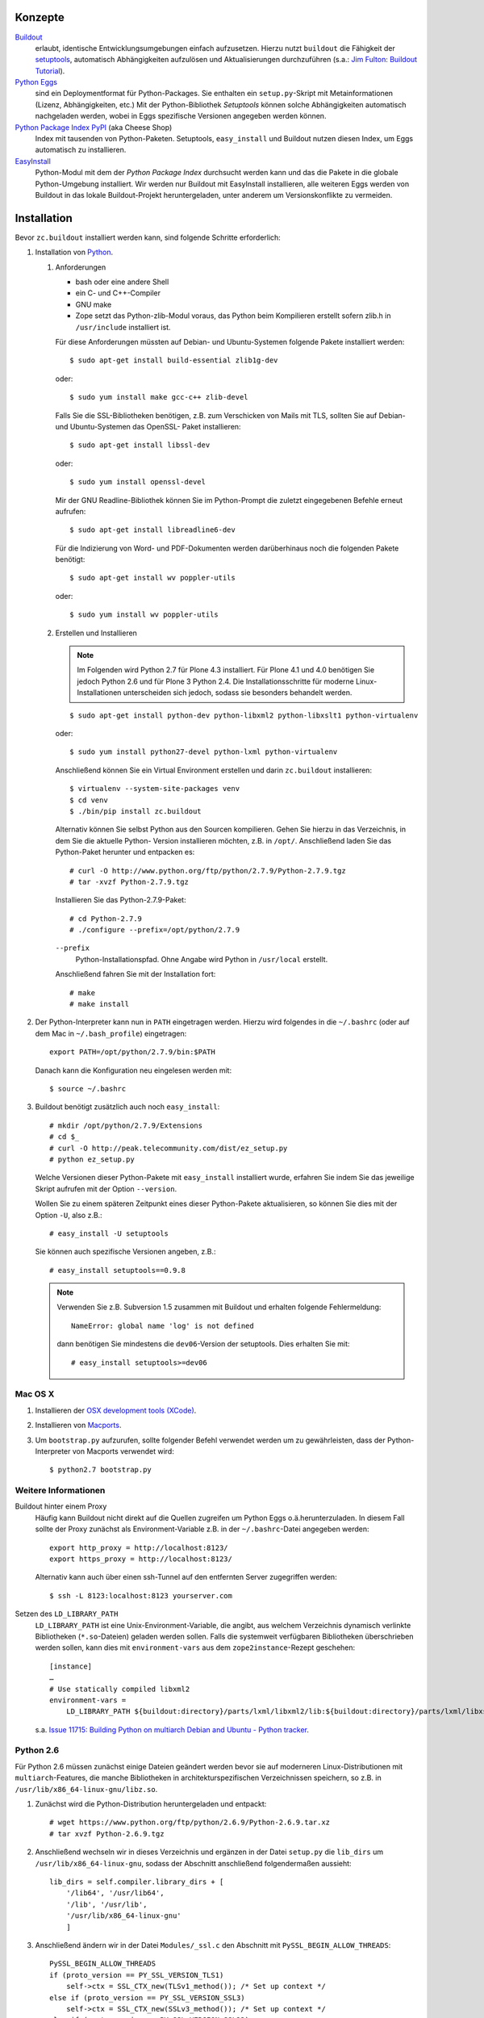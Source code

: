 Konzepte
========

`Buildout <http://pypi.python.org/pypi/zc.buildout/>`_
    erlaubt, identische Entwicklungsumgebungen einfach aufzusetzen. Hierzu nutzt
    ``buildout`` die Fähigkeit der `setuptools
    <http://peak.telecommunity.com/DevCenter/setuptools>`_, automatisch
    Abhängigkeiten aufzulösen und Aktualisierungen durchzuführen (s.a.: `Jim
    Fulton: Buildout Tutorial <http://buildout.zope.org/docs/tutorial.html>`_).
`Python Eggs <http://peak.telecommunity.com/DevCenter/PythonEggs>`_
    sind ein Deploymentformat für Python-Packages. Sie enthalten ein
    ``setup.py``-Skript mit Metainformationen (Lizenz, Abhängigkeiten, etc.) Mit
    der Python-Bibliothek *Setuptools* können solche Abhängigkeiten automatisch
    nachgeladen werden, wobei in Eggs spezifische Versionen angegeben werden
    können.
`Python Package Index PyPI <http://pypi.python.org/pypi/>`_ (aka Cheese Shop)
    Index mit tausenden von Python-Paketen. Setuptools, ``easy_install`` und
    Buildout nutzen diesen Index, um Eggs automatisch zu installieren.
`EasyInstall <http://peak.telecommunity.com/DevCenter/EasyInstall>`_
    Python-Modul mit dem der *Python Package Index* durchsucht werden kann und
    das die Pakete in die globale Python-Umgebung installiert. Wir werden nur
    Buildout mit EasyInstall installieren, alle weiteren Eggs werden von
    Buildout in das lokale Buildout-Projekt heruntergeladen, unter anderem um
    Versionskonflikte zu vermeiden.

Installation
============

Bevor ``zc.buildout`` installiert werden kann, sind folgende Schritte
erforderlich:

#. Installation von `Python <http://www.python.org/download/releases/>`_.

   #. Anforderungen

      - bash oder eine andere Shell
      - ein C- und C++-Compiler
      - GNU make
      - Zope setzt das Python-zlib-Modul voraus, das
        Python beim Kompilieren erstellt sofern zlib.h
        in ``/usr/include`` installiert ist.

      Für diese Anforderungen müssten auf Debian- und
      Ubuntu-Systemen folgende Pakete installiert
      werden::

       $ sudo apt-get install build-essential zlib1g-dev

      oder::

       $ sudo yum install make gcc-c++ zlib-devel

      Falls Sie die SSL-Bibliotheken benötigen, z.B.
      zum Verschicken von Mails mit TLS, sollten Sie
      auf Debian- und Ubuntu-Systemen das OpenSSL-
      Paket installieren::

       $ sudo apt-get install libssl-dev

      oder::

       $ sudo yum install openssl-devel

      Mir der GNU Readline-Bibliothek können Sie im
      Python-Prompt die zuletzt eingegebenen Befehle
      erneut aufrufen::

       $ sudo apt-get install libreadline6-dev

      Für die Indizierung von Word- und PDF-Dokumenten
      werden darüberhinaus noch die folgenden Pakete
      benötigt::

       $ sudo apt-get install wv poppler-utils

      oder::

       $ sudo yum install wv poppler-utils

   #. Erstellen und Installieren

      .. note::
        Im Folgenden wird Python 2.7 für Plone 4.3 installiert. Für Plone 4.1
        und 4.0 benötigen Sie jedoch Python 2.6 und für Plone 3 Python 2.4. Die
        Installationsschritte für moderne Linux-Installationen unterscheiden
        sich jedoch, sodass sie besonders behandelt werden.

      ::

          $ sudo apt-get install python-dev python-libxml2 python-libxslt1 python-virtualenv

      oder::

          $ sudo yum install python27-devel python-lxml python-virtualenv

      Anschließend können Sie ein Virtual Environment erstellen und darin
      ``zc.buildout`` installieren::

          $ virtualenv --system-site-packages venv
          $ cd venv
          $ ./bin/pip install zc.buildout

      Alternativ können Sie selbst Python aus den Sourcen kompilieren.
      Gehen Sie hierzu in das Verzeichnis, in dem Sie die aktuelle Python-
      Version installieren möchten, z.B. in ``/opt/``. Anschließend
      laden Sie das Python-Paket herunter und entpacken es::

       # curl -O http://www.python.org/ftp/python/2.7.9/Python-2.7.9.tgz
       # tar -xvzf Python-2.7.9.tgz

      Installieren Sie das Python-2.7.9-Paket::

       # cd Python-2.7.9
       # ./configure --prefix=/opt/python/2.7.9

      ``--prefix``
       Python-Installationspfad. Ohne Angabe wird
       Python in ``/usr/local`` erstellt.

      Anschließend fahren Sie mit der Installation fort::

       # make
       # make install

#. Der Python-Interpreter kann nun in ``PATH`` eingetragen werden. Hierzu wird folgendes in die ``~/.bashrc`` (oder auf dem Mac in ``~/.bash_profile``) eingetragen::

    export PATH=/opt/python/2.7.9/bin:$PATH

   Danach kann die Konfiguration neu eingelesen werden mit::

    $ source ~/.bashrc

#. Buildout benötigt zusätzlich auch noch ``easy_install``::

    # mkdir /opt/python/2.7.9/Extensions
    # cd $_
    # curl -O http://peak.telecommunity.com/dist/ez_setup.py
    # python ez_setup.py

   Welche Versionen dieser Python-Pakete mit ``easy_install`` installiert wurde,
   erfahren Sie indem Sie das jeweilige Skript aufrufen mit der Option
   ``--version``.

   Wollen Sie zu einem späteren Zeitpunkt eines dieser Python-Pakete
   aktualisieren, so können Sie dies mit der Option ``-U``, also z.B.::

    # easy_install -U setuptools

   Sie können auch spezifische Versionen angeben, z.B.::

    # easy_install setuptools==0.9.8

   .. note::
    Verwenden Sie z.B. Subversion 1.5 zusammen mit Buildout und erhalten folgende Fehlermeldung::

        NameError: global name 'log' is not defined

    dann benötigen Sie mindestens die ``dev06``-Version der setuptools. Dies erhalten Sie mit::

        # easy_install setuptools>=dev06

Mac OS X
--------

#. Installieren der `OSX development tools (XCode) <http://developer.apple.com/>`_.
#. Installieren von `Macports <http://www.macports.org/>`_.
#. Um ``bootstrap.py`` aufzurufen, sollte folgender Befehl verwendet werden um zu
   gewährleisten, dass der Python-Interpreter von Macports verwendet wird::

    $ python2.7 bootstrap.py

Weitere Informationen
---------------------

Buildout hinter einem Proxy
 Häufig kann Buildout nicht direkt auf die Quellen zugreifen um Python Eggs o.ä.herunterzuladen. In diesem Fall sollte der Proxy zunächst als Environment-Variable z.B. in der ``~/.bashrc``-Datei angegeben werden::

  export http_proxy = http://localhost:8123/
  export https_proxy = http://localhost:8123/

 Alternativ kann auch über einen ssh-Tunnel auf den entfernten Server zugegriffen werden::

  $ ssh -L 8123:localhost:8123 yourserver.com

Setzen des ``LD_LIBRARY_PATH``
 ``LD_LIBRARY_PATH`` ist eine Unix-Environment-Variable, die angibt, aus welchem Verzeichnis dynamisch verlinkte Bibliotheken (``*.so``-Dateien) geladen werden sollen. Falls die systemweit verfügbaren Bibliotheken überschrieben werden sollen, kann dies mit ``environment-vars`` aus dem ``zope2instance``-Rezept geschehen::

  [instance]
  …
  # Use statically compiled libxml2
  environment-vars =
      LD_LIBRARY_PATH ${buildout:directory}/parts/lxml/libxml2/lib:${buildout:directory}/parts/lxml/libxslt/lib

 s.a. `Issue 11715: Building Python on multiarch Debian and Ubuntu - Python tracker
 <http://bugs.python.org/issue11715l>`_.

Python 2.6
----------

Für Python 2.6 müssen zunächst einige Dateien geändert werden bevor sie auf
moderneren Linux-Distributionen mit ``multiarch``-Features, die manche
Bibliotheken in architekturspezifischen Verzeichnissen speichern, so z.B. in
``/usr/lib/x86_64-linux-gnu/libz.so``.

#. Zunächst wird die Python-Distribution heruntergeladen und entpackt::

    # wget https://www.python.org/ftp/python/2.6.9/Python-2.6.9.tar.xz
    # tar xvzf Python-2.6.9.tgz

#. Anschließend wechseln wir in dieses Verzeichnis und ergänzen in der Datei
   ``setup.py`` die ``lib_dirs`` um ``/usr/lib/x86_64-linux-gnu``, sodass der
   Abschnitt anschließend folgendermaßen aussieht::

    lib_dirs = self.compiler.library_dirs + [
        '/lib64', '/usr/lib64',
        '/lib', '/usr/lib',
        '/usr/lib/x86_64-linux-gnu'
        ]

#. Anschließend ändern wir in der Datei ``Modules/_ssl.c`` den Abschnitt mit ``PySSL_BEGIN_ALLOW_THREADS``::

    PySSL_BEGIN_ALLOW_THREADS
    if (proto_version == PY_SSL_VERSION_TLS1)
        self->ctx = SSL_CTX_new(TLSv1_method()); /* Set up context */
    else if (proto_version == PY_SSL_VERSION_SSL3)
        self->ctx = SSL_CTX_new(SSLv3_method()); /* Set up context */
    else if (proto_version == PY_SSL_VERSION_SSL23)
        self->ctx = SSL_CTX_new(SSLv23_method()); /* Set up context */
    PySSL_END_ALLOW_THREADS

#. In derselben Datei sind auch noch die Protokoll-Versionen anzupassen::

    /* protocol versions */
    PyModule_AddIntConstant(m, "PROTOCOL_SSLv3",
                            PY_SSL_VERSION_SSL3);
    PyModule_AddIntConstant(m, "PROTOCOL_SSLv23",
                            PY_SSL_VERSION_SSL23);
    PyModule_AddIntConstant(m, "PROTOCOL_TLSv1",
                            PY_SSL_VERSION_TLS1);

#. Auch in ``Lib/ssl.py`` sind die Protokoll-Versionen noch anzupassen:

   Die Zeile

   ::

    from _ssl import PROTOCOL_SSLv2, PROTOCOL_SSLv3, PROTOCOL_SSLv23, PROTOCOL_TLSv1

   sollte ersetzt werden durch

   ::

    from _ssl import PROTOCOL_SSLv3, PROTOCOL_SSLv23, PROTOCOL_TLSv1

#. Nun kann Python 2.6 konfiguriert und erstellt werden mit

   ::

    # env CPPFLAGS="-I/usr/lib/x86_64-linux-gnu" LDFLAGS="-L/usr/include/x86_64-linux-gnu"  ./configure --prefix=/opt/python/2.6.9
    # make
    # make install

#. Schließlich kann noch EasyInstall installiert werden mit::

    # cd /opt/python/2.4.6/
    # mkdir Extensions
    # cd $_
    # wget https://pypi.python.org/packages/2.4/s/setuptools/setuptools-0.6c11-py2.4.egg#md5=bd639f9b0eac4c42497034dec2ec0c2b
    # export PATH=/opt/python/2.4.6/bin:$PATH
    # sh setuptools-0.6c11-py2.4.egg

.. Weitere Infos unter http://ubuntuforums.org/showthread.php?t=1976837

Python 2.4
----------

Auch für Python 2.4 müssen zunächst einige Änderungen vorgenommen werden bevor
es auf moderneren Linux- oder Debian-Distributionen mit sog. ``multiarch``-
Architektur lauffühig ist.

#. Zunächst wird die Python-Distribution heruntergeladen und entpackt::

    # wget https://www.python.org/ftp/python/2.4.6/Python-2.4.6.tgz
    # tar xvzf Python-2.4.6.tgz

#. Anschließend wechseln wir in dieses Verzeichnis und ergänzen in der Datei
   ``setup.py`` die ``lib_dirs`` um ``'/usr/lib/x86_64-linux-gnu'``, sodass der
   Abschnitt anschließend folgendermaßen aussieht::

    lib_dirs = self.compiler.library_dirs + [
        '/lib64', '/usr/lib64',
        '/lib', '/usr/lib',
        '/usr/lib/x86_64-linux-gnu'
        ]

#. Weiter unten in derselben Datei sind die Pfade nochmals anzupassen in
   ``ssl_libs``::

    ssl_libs = find_library_file(self.compiler, 'ssl',lib_dirs,
                                 ['/usr/local/ssl/lib',
                                  '/usr/contrib/ssl/lib/',
                                  'x86_64-linux-gnu'
                                 ] )

#. Nun wird Python 2.4 konfiguriert und erstellt mit::

    # env CPPFLAGS="-I/usr/lib/x86_64-linux-gnu" LDFLAGS="-L/usr/include/x86_64-linux-gnu"  ./configure --prefix=/opt/python/2.4.6
    # make
    # make install

#. Schließlich kann noch EasyInstall installiert werden mit::

    # cd /opt/python/2.4.6/
    # mkdir Extensions
    # cd $_
    # wget https://pypi.python.org/packages/2.4/s/setuptools/setuptools-0.6c11-py2.4.egg#md5=bd639f9b0eac4c42497034dec2ec0c2b
    # export PATH=/opt/python/2.4.6/bin:$PATH
    # sh setuptools-0.6c11-py2.4.egg

